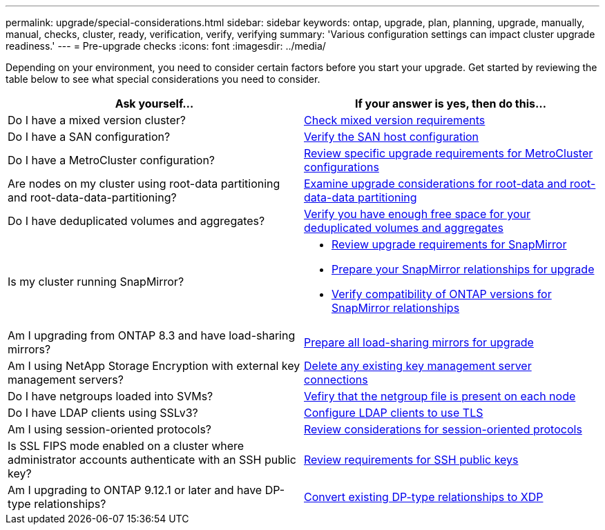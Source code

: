 ---
permalink: upgrade/special-considerations.html
sidebar: sidebar
keywords: ontap, upgrade, plan, planning, upgrade, manually, manual, checks, cluster, ready, verification, verify, verifying
summary: 'Various configuration settings can impact cluster upgrade readiness.'
---
= Pre-upgrade checks
:icons: font
:imagesdir: ../media/

[.lead]
Depending on your environment, you need to consider certain factors before you start your upgrade. Get started by reviewing the table below to see what special considerations you need to consider.

[cols=2*,options="header"]
|===
| Ask yourself...
| If your answer is *yes*, then do this...

| Do I have a mixed version cluster?
| xref:concept_mixed_version_requirements.html[Check mixed version requirements]
| Do I have a SAN configuration?
| xref:task_verifying_the_san_configuration.html[Verify the SAN host configuration]
| Do I have a MetroCluster configuration?
a| xref:concept_upgrade_requirements_for_metrocluster_configurations.html[Review specific upgrade requirements for MetroCluster configurations]
| Are nodes on my cluster using root-data partitioning and root-data-data-partitioning?
| xref:concept_upgrade_considerations_for_root_data_partitioning.html[Examine upgrade considerations for root-data and root-data-data partitioning]
| Do I have deduplicated volumes and aggregates?
| xref:task_verifying_that_deduplicated_volumes_and_aggregates_contain_sufficient_free_space.html[Verify you have enough free space for your deduplicated volumes and aggregates]
| Is my cluster running SnapMirror?
a| 
* xref:concept_upgrade_requirements_for_snapmirror.html[Review upgrade requirements for SnapMirror]
* xref:task_preparing_snapmirror_relationships_for_a_nondisruptive_upgrade_or_downgrade.html[Prepare your SnapMirror relationships for upgrade]
* link:../data-protection/compatible-ontap-versions-snapmirror-concept.html[Verify compatibility of ONTAP versions for SnapMirror relationships]
| Am I upgrading from ONTAP 8.3 and have load-sharing mirrors?
| xref:task_preparing_all_load_sharing_mirrors_for_a_major_upgrade.html[Prepare all load-sharing mirrors for upgrade]
| Am I using NetApp Storage Encryption with external key management servers?
| xref:task_preparing_to_upgrade_nodes_using_netapp_storage_encryption_with_external_key_management_servers.html[Delete any existing key management server connections]
| Do I have netgroups loaded into SVMs?
| xref:task_verifying_that_the_netgroup_file_is_present_on_all_nodes.html[Vefiry that the netgroup file is present on each node]
| Do I have LDAP clients using SSLv3?
| xref:task_configuring_ldap_clients_to_use_tls_for_highest_security.html[Configure LDAP clients to use TLS]
| Am I using session-oriented protocols?
| xref:concept_considerations_for_session_oriented_protocols.html[Review considerations for session-oriented protocols]
| Is SSL FIPS mode enabled on a cluster where administrator accounts authenticate with an SSH public key?
| xref:considerations-authenticate-ssh-public-key-fips-concept.html[Review requirements for SSH public keys]
| Am I upgrading to ONTAP 9.12.1 or later and have DP-type relationships?
| link:../data-protection/convert-snapmirror-version-flexible-task.html[Convert existing DP-type relationships to XDP]
|===

// 2023 Jul 25, Jira 1183
// 2023 Jun 22, Git Issue 955
// 2022 oct 07, IE-609
// 2022-04-11, BURT 1448836
